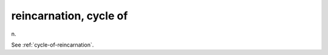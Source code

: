 .. _reincarnation--cycle-of:

============================================================
reincarnation, cycle of
============================================================

n\.

See :ref:`cycle-of-reincarnation`\.

